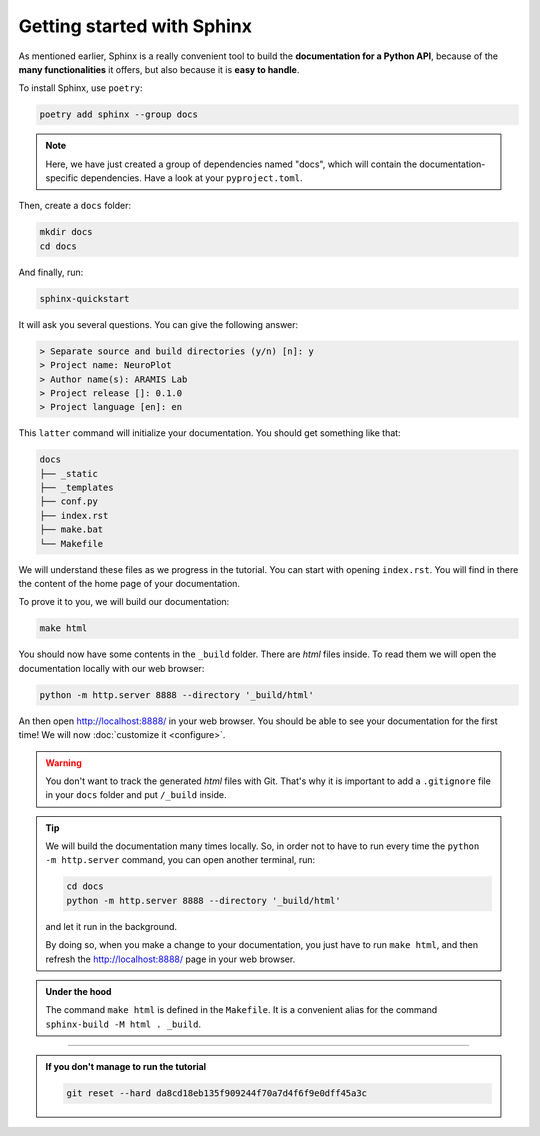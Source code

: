 Getting started with Sphinx
===========================

As mentioned earlier, Sphinx is a really convenient tool to build the **documentation for
a Python API**, because of the **many functionalities** it offers, but also because it is **easy to
handle**.

To install Sphinx, use ``poetry``:

.. code-block:: bash

    poetry add sphinx --group docs

.. note::

    Here, we have just created a group of dependencies named "docs", which will contain
    the documentation-specific dependencies. Have a look at your ``pyproject.toml``.

Then, create a ``docs`` folder:

.. code-block:: bash

    mkdir docs
    cd docs

And finally, run:

.. code-block:: bash

    sphinx-quickstart

It will ask you several questions. You can give the following answer:

.. code-block:: text

    > Separate source and build directories (y/n) [n]: y
    > Project name: NeuroPlot
    > Author name(s): ARAMIS Lab
    > Project release []: 0.1.0
    > Project language [en]: en

This ``latter`` command will initialize your documentation. You should get something like that:

.. code-block:: text

    docs
    ├── _static
    ├── _templates
    ├── conf.py
    ├── index.rst
    ├── make.bat
    └── Makefile

We will understand these files as we progress in the tutorial. You can start with opening ``index.rst``.
You will find in there the content of the home page of your documentation.

To prove it to you, we will build our documentation:

.. code-block::  bash

    make html

You should now have some contents in the ``_build`` folder. There are *html* files inside. To read them
we will open the documentation locally with our web browser:

.. code-block:: bash

    python -m http.server 8888 --directory '_build/html'

An then open http://localhost:8888/ in your web browser. You should be able to see your documentation
for the first time! We will now :doc:`customize it <configure>`.

.. warning::

    You don't want to track the generated *html* files with Git. That's why it is important to
    add a ``.gitignore`` file in your ``docs`` folder and put ``/_build`` inside.

.. tip::

    We will build the documentation many times locally. So, in order not to have to run every time the
    ``python -m http.server`` command, you can open another terminal, run:

    .. code-block:: bash
        
        cd docs
        python -m http.server 8888 --directory '_build/html'

    and let it run in the background.

    By doing so, when you make a change to your documentation, you just have to run ``make html``,
    and then refresh the http://localhost:8888/ page in your web browser.

.. admonition:: Under the hood
    :class: hint

    The command ``make html`` is defined in the ``Makefile``. It is a convenient alias for the command
    ``sphinx-build -M html . _build``.

-----

.. admonition:: If you don't manage to run the tutorial
    :class: important

    .. code-block:: bash

        git reset --hard da8cd18eb135f909244f70a7d4f6f9e0dff45a3c